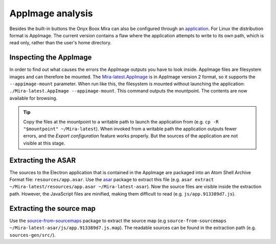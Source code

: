 .. _appimage-analysis:

AppImage analysis
=================
Besides the built-in buttons the Onyx Boox Mira can also be configured through an `application`__. For Linux the distribution format is AppImage. The current version contains a flaw where the application attempts to write to its own path, which is read only, rather than the user's home directory.

.. __: https://help.boox.com/hc/en-us/articles/4408324394772-Mira-Software-Download

Inspecting the AppImage
-----------------------
In order to find out what causes the errors the AppImage outputs you have to look inside. AppImage files are filesystem images and can therefore be mounted. The `Mira-latest.AppImage`__ is in AppImage version 2 format, so it supports the ``--appimage-mount`` parameter. When run like this, the filesystem is mounted without launching the application: ``./Mira-latest.AppImage --appimage-mount``. This command outputs the mountpoint. The contents are now available for browsing.

.. __: https://static.send2boox.com/monitor-pc/linux/Mira-latest.AppImage

.. tip:: Copy the files at the mountpoint to a writable path to launch the application from (e.g. ``cp -R "$mountpoint" ~/Mira-latest``). When invoked from a writable path the application outputs fewer errors, and the *Export configuration* feature works properly. But the sources of the application are not visible at this stage.

Extracting the ASAR
-------------------
The sources to the Electron application that is contained in the AppImage are packaged into an Atom Shell Archive Format file: ``resources/app.asar``. Use the `asar`__ package to extract this file (e.g. ``asar extract ~/Mira-latest/resources/app.asar ~/Mira-latest-asar``). Now the source files are visible inside the extraction path. However, the JavaScript files are minified, making them difficult to read (e.g. ``js/app.913389d7.js``).

.. __: https://www.npmjs.com/package/asar

Extracting the source map
-------------------------
Use the `source-from-sourcemaps`__ package to extract the source map (e.g ``source-from-sourcemaps  ~/Mira-latest-asar/js/app.913389d7.js.map``). The readable sources can be found in the extraction path (e.g. ``sources-gen/src/``).

.. __: https://www.npmjs.com/package/source-from-sourcemaps
